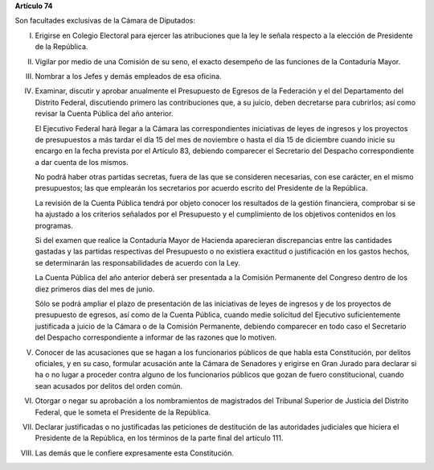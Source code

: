 **Artículo 74**

Son facultades exclusivas de la Cámara de Diputados:

I. Erigirse en Colegio Electoral para ejercer las atribuciones que la
   ley le señala respecto a la elección de Presidente de la República.

II. Vigilar por medio de una Comisión de su seno, el exacto desempeño de
    las funciones de la Contaduría Mayor.

III. Nombrar a los Jefes y demás empleados de esa oficina.

IV. Examinar, discutir y aprobar anualmente el Presupuesto de Egresos de
    la Federación y el del Departamento del Distrito Federal,
    discutiendo primero las contribuciones que, a su juicio, deben
    decretarse para cubrirlos; así como revisar la Cuenta Pública del
    año anterior.

    El Ejecutivo Federal hará llegar a la Cámara las correspondientes
    iniciativas de leyes de ingresos y los proyectos de presupuestos a
    más tardar el día 15 del mes de noviembre o hasta el día 15 de
    diciembre cuando inicie su encargo en la fecha prevista por el
    Artículo 83, debiendo comparecer el Secretario del Despacho
    correspondiente a dar cuenta de los mismos.

    No podrá haber otras partidas secretas, fuera de las que se
    consideren necesarias, con ese carácter, en el mismo presupuestos;
    las que emplearán los secretarios por acuerdo escrito del Presidente
    de la República.

    La revisión de la Cuenta Pública tendrá por objeto conocer los
    resultados de la gestión financiera, comprobar si se ha ajustado a
    los criterios señalados por el Presupuesto y el cumplimiento de los
    objetivos contenidos en los programas.

    Si del examen que realice la Contaduría Mayor de Hacienda
    aparecieran discrepancias entre las cantidades gastadas y las
    partidas respectivas del Presupuesto o no existiera exactitud o
    justificación en los gastos hechos, se determinarán las
    responsabilidades de acuerdo con la Ley.

    La Cuenta Pública del año anterior deberá ser presentada a la
    Comisión Permanente del Congreso dentro de los diez primeros días
    del mes de junio.

    Sólo se podrá ampliar el plazo de presentación de las iniciativas de
    leyes de ingresos y de los proyectos de presupuesto de egresos, así
    como de la Cuenta Pública, cuando medie solicitud del Ejecutivo
    suficientemente justificada a juicio de la Cámara o de la Comisión
    Permanente, debiendo comparecer en todo caso el Secretario del
    Despacho correspondiente a informar de las razones que lo motiven.

V. Conocer de las acusaciones que se hagan a los funcionarios públicos
   de que habla esta Constitución, por delitos oficiales, y en su caso,
   formular acusación ante la Cámara de Senadores y erigirse en Gran
   Jurado para declarar si ha o no lugar a proceder contra alguno de los
   funcionarios públicos que gozan de fuero constitucional, cuando sean
   acusados por delitos del orden común.

VI. Otorgar o negar su aprobación a los nombramientos de magistrados del
    Tribunal Superior de Justicia del Distrito Federal, que le someta el
    Presidente de la República.

VII. Declarar justificadas o no justificadas las peticiones de destitución de
     las autoridades judiciales que hiciera el Presidente de la República, en
     los términos de la parte final del artículo 111.

VIII. Las demás que le confiere expresamente esta Constitución.
